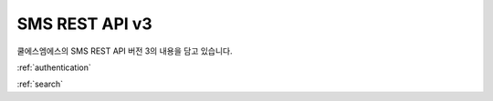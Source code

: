 SMS REST API v3
===============
쿨에스엠에스의 SMS REST API 버전 3의 내용을 담고 있습니다.

:ref:`authentication`

:ref:`search`
